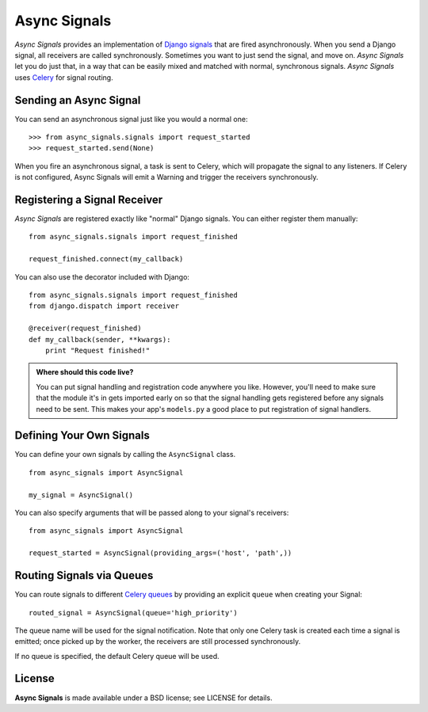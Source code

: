 ===============
 Async Signals
===============

*Async Signals* provides an implementation of `Django signals`_ that
are fired asynchronously. When you send a Django signal, all receivers
are called synchronously. Sometimes you want to just send the signal,
and move on. *Async Signals* let you do just that, in a way that can
be easily mixed and matched with normal, synchronous signals. *Async
Signals* uses Celery_ for signal routing.


Sending an Async Signal
=======================

You can send an asynchronous signal just like you would a normal one::

   >>> from async_signals.signals import request_started
   >>> request_started.send(None)

When you fire an asynchronous signal, a task is sent to Celery, which
will propagate the signal to any listeners. If Celery is not
configured, Async Signals will emit a Warning and trigger the
receivers synchronously.


Registering a Signal Receiver
=============================

*Async Signals* are registered exactly like "normal" Django signals.
You can either register them manually::

    from async_signals.signals import request_finished

    request_finished.connect(my_callback)

You can also use the decorator included with Django::

    from async_signals.signals import request_finished
    from django.dispatch import receiver

    @receiver(request_finished)
    def my_callback(sender, **kwargs):
        print "Request finished!"

.. admonition:: Where should this code live?

    You can put signal handling and registration code anywhere you like.
    However, you'll need to make sure that the module it's in gets imported
    early on so that the signal handling gets registered before any signals need
    to be sent. This makes your app's ``models.py`` a good place to put
    registration of signal handlers.


Defining Your Own Signals
=========================

You can define your own signals by calling the ``AsyncSignal`` class.
::

   from async_signals import AsyncSignal

   my_signal = AsyncSignal()

You can also specify arguments that will be passed along to your
signal's receivers::

   from async_signals import AsyncSignal

   request_started = AsyncSignal(providing_args=('host', 'path',))

Routing Signals via Queues
==========================

You can route signals to different `Celery queues`_ by providing an
explicit ``queue`` when creating your Signal::

   routed_signal = AsyncSignal(queue='high_priority')

The queue name will be used for the signal notification. Note that
only one Celery task is created each time a signal is emitted; once
picked up by the worker, the receivers are still processed
synchronously.

If no queue is specified, the default Celery queue will be used.


License
=======

**Async Signals** is made available under a BSD license; see LICENSE
for details.

.. _`Django signals`: https://docs.djangoproject.com/en/dev/topics/signals/
.. _Celery: http://www.celeryproject.org/
.. _`Celery queues`: http://docs.celeryproject.org/en/latest/userguide/routing.html
